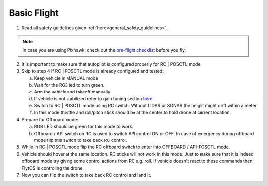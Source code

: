 .. _basic_flight:

Basic Flight
=============

1. Read all safety guidelines given :ref:`here<general_safety_guidelines>`. 

.. note:: In case you are using Pixhawk, check out the `pre-flight checklist <http://ardupilot.org/copter/docs/flying-arducopter.html>`_ before you fly. 

2. It is important to make sure that autopilot is configured properly for RC | POSCTL mode. 
3. Skip to step 4 if RC | POSCTL mode is already configured and tested:
   
   a. Keep vehicle in MANUAL mode 
   b. Wait for the RGB led to turn green.
   c. Arm the vehicle and takeoff manually. 
   d. If vehicle is not stabilized refer to gain tuning section `here <http://px4.io/docs/multicopter-pid-tuning-guide/>`_.
   e. Switch to RC | POSCTL mode using RC switch. Without LIDAR or SONAR the height might drift within a meter.
   f. In this mode throttle and roll/pitch stick should be at the center to hold drone at current location.
   
4. Prepare for Offboard mode:
  
   a. RGB LED should be green for this mode to work.
   b. Offboard / API switch on RC is used to switch API control ON or OFF. In case of emergency during offboard mode flip this switch to take back RC control.

5. While in RC | POSCTL mode flip the RC offboard switch to enter into OFFBOARD / API-POSCTL mode.
6. Vehicle should hover at the same location. RC sticks will not work in this mode. Just to make sure that it is indeed offboard mode try giving some control actions from RC e.g. roll. If vehicle doesn't react to these commands then FlytOS is controling the drone.
7. Now you can flip the switch to take back RC control and land it.
